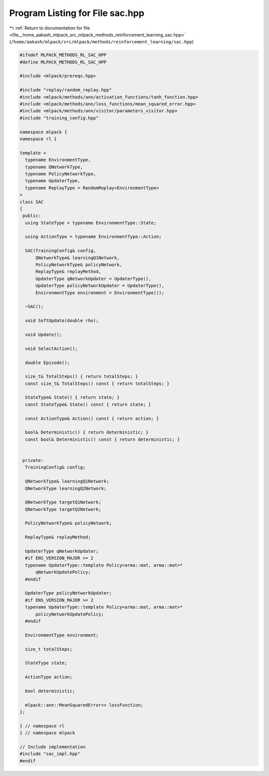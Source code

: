 
.. _program_listing_file__home_aakash_mlpack_src_mlpack_methods_reinforcement_learning_sac.hpp:

Program Listing for File sac.hpp
================================

|exhale_lsh| :ref:`Return to documentation for file <file__home_aakash_mlpack_src_mlpack_methods_reinforcement_learning_sac.hpp>` (``/home/aakash/mlpack/src/mlpack/methods/reinforcement_learning/sac.hpp``)

.. |exhale_lsh| unicode:: U+021B0 .. UPWARDS ARROW WITH TIP LEFTWARDS

.. code-block:: cpp

   
   #ifndef MLPACK_METHODS_RL_SAC_HPP
   #define MLPACK_METHODS_RL_SAC_HPP
   
   #include <mlpack/prereqs.hpp>
   
   #include "replay/random_replay.hpp"
   #include <mlpack/methods/ann/activation_functions/tanh_function.hpp>
   #include <mlpack/methods/ann/loss_functions/mean_squared_error.hpp>
   #include <mlpack/methods/ann/visitor/parameters_visitor.hpp>
   #include "training_config.hpp"
   
   namespace mlpack {
   namespace rl {
   
   template <
     typename EnvironmentType,
     typename QNetworkType,
     typename PolicyNetworkType,
     typename UpdaterType,
     typename ReplayType = RandomReplay<EnvironmentType>
   >
   class SAC
   {
    public:
     using StateType = typename EnvironmentType::State;
   
     using ActionType = typename EnvironmentType::Action;
   
     SAC(TrainingConfig& config,
         QNetworkType& learningQ1Network,
         PolicyNetworkType& policyNetwork,
         ReplayType& replayMethod,
         UpdaterType qNetworkUpdater = UpdaterType(),
         UpdaterType policyNetworkUpdater = UpdaterType(),
         EnvironmentType environment = EnvironmentType());
   
     ~SAC();
   
     void SoftUpdate(double rho);
   
     void Update();
   
     void SelectAction();
   
     double Episode();
   
     size_t& TotalSteps() { return totalSteps; }
     const size_t& TotalSteps() const { return totalSteps; }
   
     StateType& State() { return state; }
     const StateType& State() const { return state; }
   
     const ActionType& Action() const { return action; }
   
     bool& Deterministic() { return deterministic; }
     const bool& Deterministic() const { return deterministic; }
   
   
    private:
     TrainingConfig& config;
   
     QNetworkType& learningQ1Network;
     QNetworkType learningQ2Network;
   
     QNetworkType targetQ1Network;
     QNetworkType targetQ2Network;
   
     PolicyNetworkType& policyNetwork;
   
     ReplayType& replayMethod;
   
     UpdaterType qNetworkUpdater;
     #if ENS_VERSION_MAJOR >= 2
     typename UpdaterType::template Policy<arma::mat, arma::mat>*
         qNetworkUpdatePolicy;
     #endif
   
     UpdaterType policyNetworkUpdater;
     #if ENS_VERSION_MAJOR >= 2
     typename UpdaterType::template Policy<arma::mat, arma::mat>*
         policyNetworkUpdatePolicy;
     #endif
   
     EnvironmentType environment;
   
     size_t totalSteps;
   
     StateType state;
   
     ActionType action;
   
     bool deterministic;
   
     mlpack::ann::MeanSquaredError<> lossFunction;
   };
   
   } // namespace rl
   } // namespace mlpack
   
   // Include implementation
   #include "sac_impl.hpp"
   #endif

